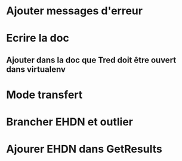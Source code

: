 * Ajouter messages d'erreur
* Ecrire la doc
** Ajouter dans la doc que Tred doit être ouvert dans virtualenv
*  Mode transfert
* Brancher EHDN et outlier
* Ajourer EHDN dans GetResults
